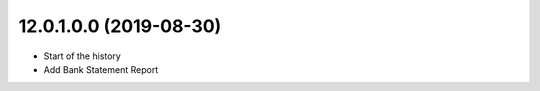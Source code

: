 12.0.1.0.0 (2019-08-30)
~~~~~~~~~~~~~~~~~~~~~~~

* Start of the history
* Add Bank Statement Report
